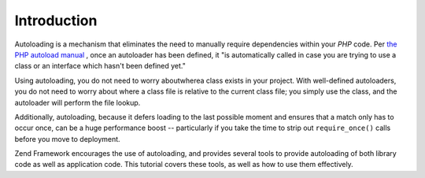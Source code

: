 
Introduction
============

Autoloading is a mechanism that eliminates the need to manually require dependencies within your *PHP* code. Per `the PHP autoload manual`_ , once an autoloader has been defined, it "is automatically called in case you are trying to use a class or an interface which hasn't been defined yet."

Using autoloading, you do not need to worry aboutwherea class exists in your project. With well-defined autoloaders, you do not need to worry about where a class file is relative to the current class file; you simply use the class, and the autoloader will perform the file lookup.

Additionally, autoloading, because it defers loading to the last possible moment and ensures that a match only has to occur once, can be a huge performance boost -- particularly if you take the time to strip out ``require_once()`` calls before you move to deployment.

Zend Framework encourages the use of autoloading, and provides several tools to provide autoloading of both library code as well as application code. This tutorial covers these tools, as well as how to use them effectively.


.. _`the PHP autoload manual`: http://php.net/autoload
